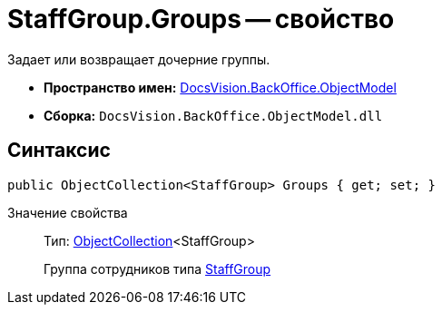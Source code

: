 = StaffGroup.Groups -- свойство

Задает или возвращает дочерние группы.

* *Пространство имен:* xref:api/DocsVision/Platform/ObjectModel/ObjectModel_NS.adoc[DocsVision.BackOffice.ObjectModel]
* *Сборка:* `DocsVision.BackOffice.ObjectModel.dll`

== Синтаксис

[source,csharp]
----
public ObjectCollection<StaffGroup> Groups { get; set; }
----

Значение свойства::
Тип: xref:api/DocsVision/Platform/ObjectModel/ObjectCollection_CL.adoc[ObjectCollection]<StaffGroup>
+
Группа сотрудников типа xref:api/DocsVision/BackOffice/ObjectModel/StaffGroup_CL.adoc[StaffGroup]
